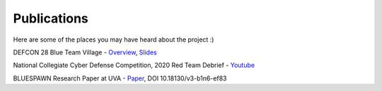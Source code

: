 Publications
============

Here are some of the places you may have heard about the project :)

.. image:: assets/defcon_btv_bluespawn.png
   :alt: BLUESPAWN @ DEFCON Blue Team Village

DEFCON 28 Blue Team Village - `Overview <https://cfc.blueteamvillage.org/call-for-content-2020/talk/NCWJFG/>`_, `Slides <https://github.com/ION28/BLUESPAWN/blob/master/docs/assets/Defcon28-BlueTeamVillage-BLUESPAWN-Presentation.pdf>`_

National Collegiate Cyber Defense Competition, 2020 Red Team Debrief - `Youtube <https://youtu.be/UsZhMRMGLMA?t=3582>`_

BLUESPAWN Research Paper at UVA - `Paper <https://libraetd.lib.virginia.edu/downloads/1j92g810n?filename=Smith_Jacob_Technical_Report.pdf>`_, DOI 10.18130/v3-b1n6-ef83
